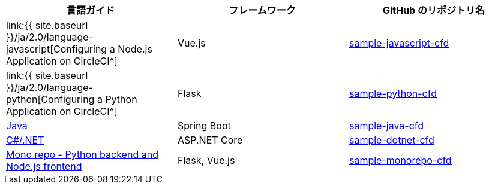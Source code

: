 [.table.table-striped]
[cols=3*, options="header", stripes=even]
|===
|言語ガイド
|フレームワーク
|GitHub のリポジトリ名

|link:{{ site.baseurl }}/ja/2.0/language-javascript[Configuring a Node.js Application on CircleCI^]
|Vue.js
|https://github.com/CircleCI-Public/sample-javascript-cfd[sample-javascript-cfd]

|link:{{ site.baseurl }}/ja/2.0/language-python[Configuring a Python Application on CircleCI^]
|Flask
|https://github.com/CircleCI-Public/sample-python-cfd[sample-python-cfd]

|https://github.com/CircleCI-Public/sample-java-cfd/blob/master/README.md[Java]
|Spring Boot
|https://github.com/CircleCI-Public/sample-java-cfd[sample-java-cfd]

|https://github.com/CircleCI-Public/sample-dotnet-cfd/blob/master/README.md[C#/.NET]
|ASP.NET Core
|https://github.com/CircleCI-Public/sample-dotnet-cfd[sample-dotnet-cfd]

|https://github.com/CircleCI-Public/sample-monorepo-cfd/blob/master/README.md[Mono repo - Python backend and Node.js frontend]
|Flask, Vue.js
|https://github.com/CircleCI-Public/sample-monorepo-cfd[sample-monorepo-cfd]
|===